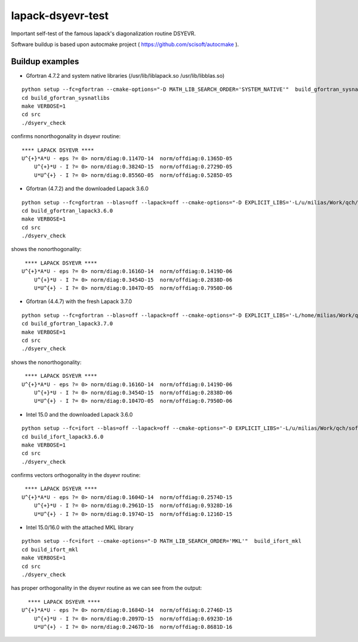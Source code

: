 ==================
lapack-dsyevr-test
==================

Important self-test of the famous lapack's diagonalization routine DSYEVR.

Software buildup is based upon autocmake project ( https://github.com/scisoft/autocmake ).

Buildup examples 
----------------

- Gfortran 4.7.2 and system native libraries (/usr/lib/liblapack.so /usr/lib/libblas.so)

::

 python setup --fc=gfortran --cmake-options="-D MATH_LIB_SEARCH_ORDER='SYSTEM_NATIVE'"  build_gfortran_sysnatlibs
 cd build_gfortran_sysnatlibs
 make VERBOSE=1
 cd src
 ./dsyerv_check

confirms nonorthogonality in dsyevr routine:

::

 **** LAPACK DSYEVR ****
 U^{+}*A*U - eps ?= 0> norm/diag:0.1147D-14  norm/offdiag:0.1365D-05
     U^{+}*U - I ?= 0> norm/diag:0.3824D-15  norm/offdiag:0.2729D-05
     U*U^{+} - I ?= 0> norm/diag:0.8556D-05  norm/offdiag:0.5285D-05


- Gfortran (4.7.2) and the downloaded Lapack 3.6.0

::
 
 python setup --fc=gfortran --blas=off --lapack=off --cmake-options="-D EXPLICIT_LIBS='-L/u/milias/Work/qch/software/lapack/lapack-3.6.0/build/lib -llapack -lblas'"  build_gfortran_lapack3.6.0
 cd build_gfortran_lapack3.6.0
 make VERBOSE=1
 cd src
 ./dsyerv_check


shows the nonorthogonality:

::

  **** LAPACK DSYEVR ****
 U^{+}*A*U - eps ?= 0> norm/diag:0.1616D-14  norm/offdiag:0.1419D-06
     U^{+}*U - I ?= 0> norm/diag:0.3454D-15  norm/offdiag:0.2838D-06
     U*U^{+} - I ?= 0> norm/diag:0.1047D-05  norm/offdiag:0.7950D-06


- Gfortran (4.4.7) with the fresh Lapack 3.7.0

::

 python setup --fc=gfortran --blas=off --lapack=off --cmake-options="-D EXPLICIT_LIBS='-L/home/milias/Work/qch/software/smaller_software_projects/lapack-dsyevr-test/lapack-3.7.0/build/lib  -llapack -lblas'"  build_gfortran_lapack3.7.0
 cd build_gfortran_lapack3.7.0
 make VERBOSE=1
 cd src
 ./dsyerv_check

shows the nonorthogonality:

::

  **** LAPACK DSYEVR ****
 U^{+}*A*U - eps ?= 0> norm/diag:0.1616D-14  norm/offdiag:0.1419D-06
     U^{+}*U - I ?= 0> norm/diag:0.3454D-15  norm/offdiag:0.2838D-06
     U*U^{+} - I ?= 0> norm/diag:0.1047D-05  norm/offdiag:0.7950D-06


- Intel 15.0 and the downloaded Lapack 3.6.0

::

 python setup --fc=ifort --blas=off --lapack=off --cmake-options="-D EXPLICIT_LIBS='-L/u/milias/Work/qch/software/lapack/lapack-3.6.0/build/lib -llapack -lblas -lgfortran'"  build_ifort_lapack3.6.0
 cd build_ifort_lapack3.6.0
 make VERBOSE=1
 cd src
 ./dsyerv_check

confirms vectors orthogonality in the dsyevr routine:

::

  **** LAPACK DSYEVR ****
 U^{+}*A*U - eps ?= 0> norm/diag:0.1604D-14  norm/offdiag:0.2574D-15
     U^{+}*U - I ?= 0> norm/diag:0.2961D-15  norm/offdiag:0.9328D-16
     U*U^{+} - I ?= 0> norm/diag:0.1974D-15  norm/offdiag:0.1216D-15


- Intel 15.0/16.0 with the attached MKL library

::

 python setup --fc=ifort --cmake-options="-D MATH_LIB_SEARCH_ORDER='MKL'"  build_ifort_mkl
 cd build_ifort_mkl
 make VERBOSE=1
 cd src
 ./dsyerv_check

has proper orthogonality in the dsyevr routine as we can see from the output:

::
 
   **** LAPACK DSYEVR ****
 U^{+}*A*U - eps ?= 0> norm/diag:0.1684D-14  norm/offdiag:0.2746D-15
     U^{+}*U - I ?= 0> norm/diag:0.2097D-15  norm/offdiag:0.6923D-16
     U*U^{+} - I ?= 0> norm/diag:0.2467D-16  norm/offdiag:0.8681D-16

